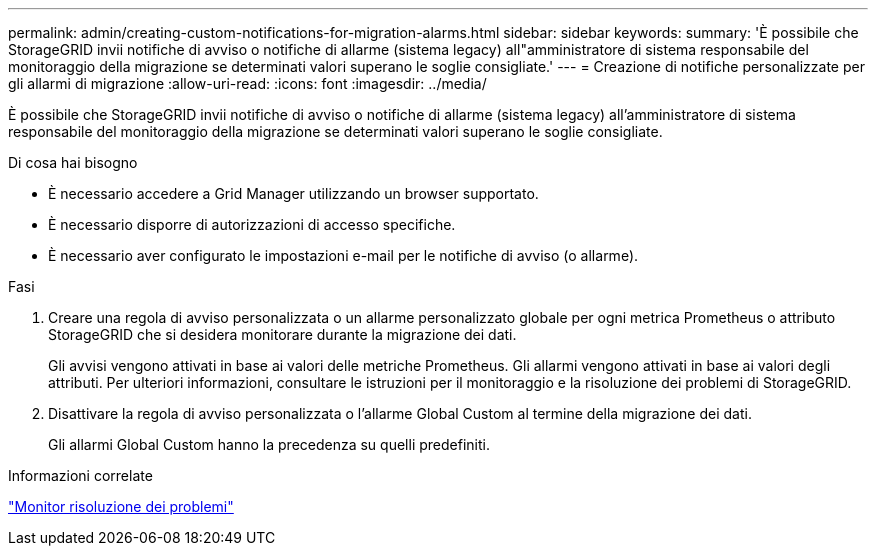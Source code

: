 ---
permalink: admin/creating-custom-notifications-for-migration-alarms.html 
sidebar: sidebar 
keywords:  
summary: 'È possibile che StorageGRID invii notifiche di avviso o notifiche di allarme (sistema legacy) all"amministratore di sistema responsabile del monitoraggio della migrazione se determinati valori superano le soglie consigliate.' 
---
= Creazione di notifiche personalizzate per gli allarmi di migrazione
:allow-uri-read: 
:icons: font
:imagesdir: ../media/


[role="lead"]
È possibile che StorageGRID invii notifiche di avviso o notifiche di allarme (sistema legacy) all'amministratore di sistema responsabile del monitoraggio della migrazione se determinati valori superano le soglie consigliate.

.Di cosa hai bisogno
* È necessario accedere a Grid Manager utilizzando un browser supportato.
* È necessario disporre di autorizzazioni di accesso specifiche.
* È necessario aver configurato le impostazioni e-mail per le notifiche di avviso (o allarme).


.Fasi
. Creare una regola di avviso personalizzata o un allarme personalizzato globale per ogni metrica Prometheus o attributo StorageGRID che si desidera monitorare durante la migrazione dei dati.
+
Gli avvisi vengono attivati in base ai valori delle metriche Prometheus. Gli allarmi vengono attivati in base ai valori degli attributi. Per ulteriori informazioni, consultare le istruzioni per il monitoraggio e la risoluzione dei problemi di StorageGRID.

. Disattivare la regola di avviso personalizzata o l'allarme Global Custom al termine della migrazione dei dati.
+
Gli allarmi Global Custom hanno la precedenza su quelli predefiniti.



.Informazioni correlate
link:../monitor/index.html["Monitor  risoluzione dei problemi"]
